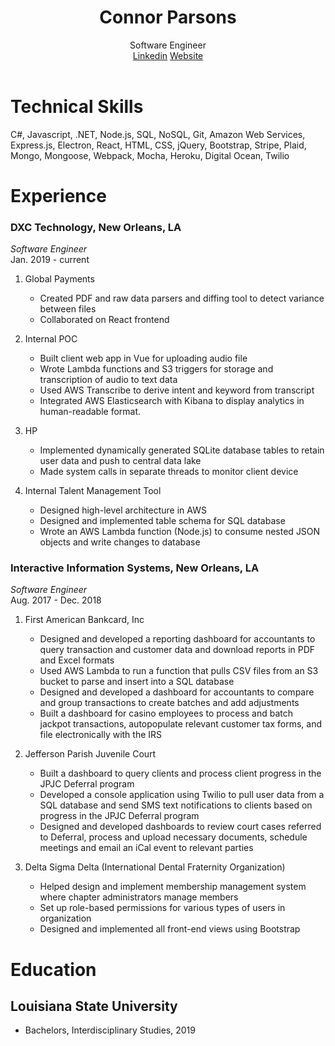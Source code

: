 #+TITLE: Connor Parsons
#+SUBTITLE: Software Engineer@@html:<br>@@ [[https://linkedin.com/in/connorparsons][Linkedin]] [[https://connorparsons.com][Website]]

#+EXPORT_FILE_NAME: index.html
#+OPTIONS: html-scripts:nil html-preamble:nil html-postamble:nil author:nil toc:nil num:nil


* Technical Skills
C#, Javascript, .NET, Node.js, SQL, NoSQL, Git, Amazon Web Services, Express.js, Electron, React, HTML, CSS, jQuery, Bootstrap, Stripe, Plaid, Mongo, Mongoose, Webpack,
Mocha, Heroku, Digital Ocean, Twilio

* Experience
*** DXC Technology, New Orleans, LA
   /Software Engineer/
   @@html:<br>@@
   Jan. 2019 - current
**** Global Payments
    - Created PDF and raw data parsers and diffing tool to detect variance between files
    - Collaborated on React frontend
**** Internal POC
    - Built client web app in Vue for uploading audio file
    - Wrote Lambda functions and S3 triggers for storage and transcription of audio to text data
    - Used AWS Transcribe to derive intent and keyword from transcript
    - Integrated AWS Elasticsearch with Kibana to display analytics in human-readable format.
**** HP
    - Implemented dynamically generated SQLite database tables to retain user data and push to central data lake
    - Made system calls in separate threads to monitor client device
**** Internal Talent Management Tool
    - Designed high-level architecture in AWS
    - Designed and implemented table schema for SQL database
    - Wrote an AWS Lambda function (Node.js) to consume nested JSON objects and write changes to database
*** Interactive Information Systems, New Orleans, LA
   /Software Engineer/
   @@html:<br>@@
   Aug. 2017 - Dec. 2018
**** First American Bankcard, Inc
    - Designed and developed a reporting dashboard for accountants to query transaction and customer data and download reports in PDF and Excel formats
    - Used AWS Lambda to run a function that pulls CSV files from an S3 bucket to parse and insert into a SQL database
    - Designed and developed a dashboard for accountants to compare and group transactions to create batches and add adjustments
    - Built a dashboard for casino employees to process and batch jackpot transactions, autopopulate relevant customer tax forms, and file electronically with the IRS
**** Jefferson Parish Juvenile Court
    - Built a dashboard to query clients and process client progress in the JPJC Deferral program
    - Developed a console application using Twilio to pull user data from a SQL database and send SMS text notifications to clients based on progress in the JPJC Deferral program
    - Designed and developed dashboards to review court cases referred to Deferral, process and upload necessary documents, schedule meetings and email an iCal event to relevant parties
**** Delta Sigma Delta (International Dental Fraternity Organization)
    - Helped design and implement membership management system where chapter administrators manage members
    - Set up role-based permissions for various types of users in organization
    - Designed and implemented all front-end views using Bootstrap

* Education
** Louisiana State University
   - Bachelors, Interdisciplinary Studies, 2019
